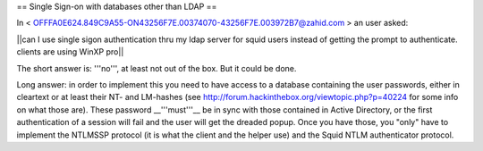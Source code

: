 == Single Sign-on with databases other than LDAP ==

In < OFFFA0E624.849C9A55-ON43256F7E.00374070-43256F7E.003972B7@zahid.com > an user asked:

||can I use single sigon authentication thru my ldap server for squid users instead of getting the prompt to authenticate. clients are using WinXP pro||

The short answer is: '''no''', at least not out of the box. But it could be done.

Long answer: in order to implement this you need to have access to a database containing the user passwords, either in cleartext or at least their NT- and LM-hashes (see http://forum.hackinthebox.org/viewtopic.php?p=40224 for some info on what those are). These password __'''must'''__ be in sync with those contained in Active Directory, or the first authentication of a session will fail and the user will get the dreaded popup. Once you have those, you "only" have to implement the NTLMSSP protocol (it is what the client and the helper use) and the Squid NTLM authenticator protocol.
